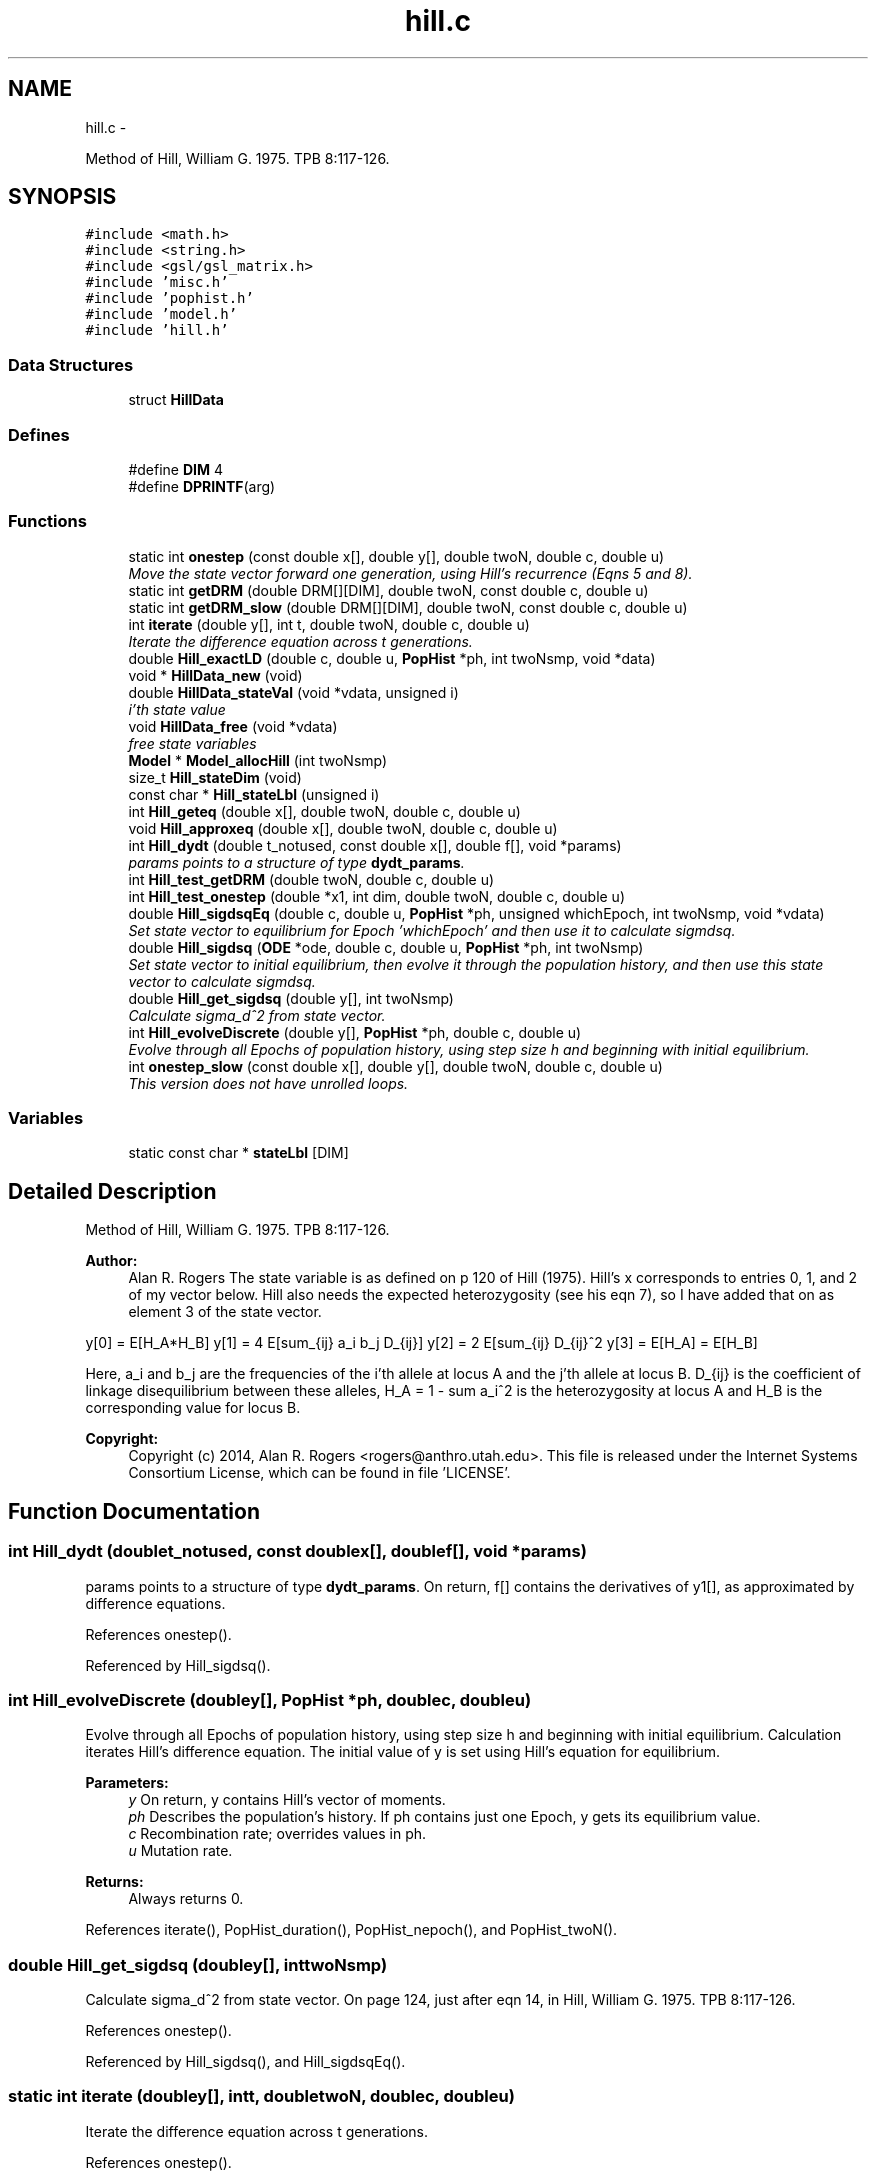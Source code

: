 .TH "hill.c" 3 "Wed May 28 2014" "Version 0.1" "ldpsiz" \" -*- nroff -*-
.ad l
.nh
.SH NAME
hill.c \- 
.PP
Method of Hill, William G\&. 1975\&. TPB 8:117-126\&.  

.SH SYNOPSIS
.br
.PP
\fC#include <math\&.h>\fP
.br
\fC#include <string\&.h>\fP
.br
\fC#include <gsl/gsl_matrix\&.h>\fP
.br
\fC#include 'misc\&.h'\fP
.br
\fC#include 'pophist\&.h'\fP
.br
\fC#include 'model\&.h'\fP
.br
\fC#include 'hill\&.h'\fP
.br

.SS "Data Structures"

.in +1c
.ti -1c
.RI "struct \fBHillData\fP"
.br
.in -1c
.SS "Defines"

.in +1c
.ti -1c
.RI "#define \fBDIM\fP   4"
.br
.ti -1c
.RI "#define \fBDPRINTF\fP(arg)"
.br
.in -1c
.SS "Functions"

.in +1c
.ti -1c
.RI "static int \fBonestep\fP (const double x[], double y[], double twoN, double c, double u)"
.br
.RI "\fIMove the state vector forward one generation, using Hill's recurrence (Eqns 5 and 8)\&. \fP"
.ti -1c
.RI "static int \fBgetDRM\fP (double DRM[][DIM], double twoN, const double c, double u)"
.br
.ti -1c
.RI "static int \fBgetDRM_slow\fP (double DRM[][DIM], double twoN, const double c, double u)"
.br
.ti -1c
.RI "int \fBiterate\fP (double y[], int t, double twoN, double c, double u)"
.br
.RI "\fIIterate the difference equation across t generations\&. \fP"
.ti -1c
.RI "double \fBHill_exactLD\fP (double c, double u, \fBPopHist\fP *ph, int twoNsmp, void *data)"
.br
.ti -1c
.RI "void * \fBHillData_new\fP (void)"
.br
.ti -1c
.RI "double \fBHillData_stateVal\fP (void *vdata, unsigned i)"
.br
.RI "\fIi'th state value \fP"
.ti -1c
.RI "void \fBHillData_free\fP (void *vdata)"
.br
.RI "\fIfree state variables \fP"
.ti -1c
.RI "\fBModel\fP * \fBModel_allocHill\fP (int twoNsmp)"
.br
.ti -1c
.RI "size_t \fBHill_stateDim\fP (void)"
.br
.ti -1c
.RI "const char * \fBHill_stateLbl\fP (unsigned i)"
.br
.ti -1c
.RI "int \fBHill_geteq\fP (double x[], double twoN, double c, double u)"
.br
.ti -1c
.RI "void \fBHill_approxeq\fP (double x[], double twoN, double c, double u)"
.br
.ti -1c
.RI "int \fBHill_dydt\fP (double t_notused, const double x[], double f[], void *params)"
.br
.RI "\fIparams points to a structure of type \fBdydt_params\fP\&. \fP"
.ti -1c
.RI "int \fBHill_test_getDRM\fP (double twoN, double c, double u)"
.br
.ti -1c
.RI "int \fBHill_test_onestep\fP (double *x1, int dim, double twoN, double c, double u)"
.br
.ti -1c
.RI "double \fBHill_sigdsqEq\fP (double c, double u, \fBPopHist\fP *ph, unsigned whichEpoch, int twoNsmp, void *vdata)"
.br
.RI "\fISet state vector to equilibrium for Epoch 'whichEpoch' and then use it to calculate sigmdsq\&. \fP"
.ti -1c
.RI "double \fBHill_sigdsq\fP (\fBODE\fP *ode, double c, double u, \fBPopHist\fP *ph, int twoNsmp)"
.br
.RI "\fISet state vector to initial equilibrium, then evolve it through the population history, and then use this state vector to calculate sigmdsq\&. \fP"
.ti -1c
.RI "double \fBHill_get_sigdsq\fP (double y[], int twoNsmp)"
.br
.RI "\fICalculate sigma_d^2 from state vector\&. \fP"
.ti -1c
.RI "int \fBHill_evolveDiscrete\fP (double y[], \fBPopHist\fP *ph, double c, double u)"
.br
.RI "\fIEvolve through all Epochs of population history, using step size h and beginning with initial equilibrium\&. \fP"
.ti -1c
.RI "int \fBonestep_slow\fP (const double x[], double y[], double twoN, double c, double u)"
.br
.RI "\fIThis version does not have unrolled loops\&. \fP"
.in -1c
.SS "Variables"

.in +1c
.ti -1c
.RI "static const char * \fBstateLbl\fP [DIM]"
.br
.in -1c
.SH "Detailed Description"
.PP 
Method of Hill, William G\&. 1975\&. TPB 8:117-126\&. 

\fBAuthor:\fP
.RS 4
Alan R\&. Rogers The state variable is as defined on p 120 of Hill (1975)\&. Hill's x corresponds to entries 0, 1, and 2 of my vector below\&. Hill also needs the expected heterozygosity (see his eqn 7), so I have added that on as element 3 of the state vector\&.
.RE
.PP
y[0] = E[H_A*H_B] y[1] = 4 E[sum_{ij} a_i b_j D_{ij}] y[2] = 2 E[sum_{ij} D_{ij}^2 y[3] = E[H_A] = E[H_B]
.PP
Here, a_i and b_j are the frequencies of the i'th allele at locus A and the j'th allele at locus B\&. D_{ij} is the coefficient of linkage disequilibrium between these alleles, H_A = 1 - sum a_i^2 is the heterozygosity at locus A and H_B is the corresponding value for locus B\&.
.PP
\fBCopyright:\fP
.RS 4
Copyright (c) 2014, Alan R\&. Rogers <rogers@anthro.utah.edu>\&. This file is released under the Internet Systems Consortium License, which can be found in file 'LICENSE'\&. 
.RE
.PP

.SH "Function Documentation"
.PP 
.SS "int \fBHill_dydt\fP (doublet_notused, const doublex[], doublef[], void *params)"
.PP
params points to a structure of type \fBdydt_params\fP\&. On return, f[] contains the derivatives of y1[], as approximated by difference equations\&. 
.PP
References onestep()\&.
.PP
Referenced by Hill_sigdsq()\&.
.SS "int \fBHill_evolveDiscrete\fP (doubley[], \fBPopHist\fP *ph, doublec, doubleu)"
.PP
Evolve through all Epochs of population history, using step size h and beginning with initial equilibrium\&. Calculation iterates Hill's difference equation\&. The initial value of y is set using Hill's equation for equilibrium\&.
.PP
\fBParameters:\fP
.RS 4
\fIy\fP On return, y contains Hill's vector of moments\&. 
.br
\fIph\fP Describes the population's history\&. If ph contains just one Epoch, y gets its equilibrium value\&. 
.br
\fIc\fP Recombination rate; overrides values in ph\&. 
.br
\fIu\fP Mutation rate\&. 
.RE
.PP
\fBReturns:\fP
.RS 4
Always returns 0\&. 
.RE
.PP

.PP
References iterate(), PopHist_duration(), PopHist_nepoch(), and PopHist_twoN()\&.
.SS "double \fBHill_get_sigdsq\fP (doubley[], inttwoNsmp)"
.PP
Calculate sigma_d^2 from state vector\&. On page 124, just after eqn 14, in Hill, William G\&. 1975\&. TPB 8:117-126\&. 
.PP
References onestep()\&.
.PP
Referenced by Hill_sigdsq(), and Hill_sigdsqEq()\&.
.SS "static int \fBiterate\fP (doubley[], intt, doubletwoN, doublec, doubleu)"
.PP
Iterate the difference equation across t generations\&. 
.PP
References onestep()\&.
.PP
Referenced by Hill_evolveDiscrete(), and Strobeck_evolveDiscrete()\&.
.SS "static int \fBonestep\fP (const doublex[], doubley[], doubletwoN, doublec, doubleu)\fC [static]\fP"
.PP
Move the state vector forward one generation, using Hill's recurrence (Eqns 5 and 8)\&. \fBParameters:\fP
.RS 4
\fIinput]\fP x is the initial state vector\&. 
.br
\fIoutput]\fP y is the new state vector\&. 
.RE
.PP

.PP
Referenced by Hill_dydt(), Hill_get_sigdsq(), and iterate()\&.
.SS "int \fBonestep_slow\fP (const doublex[], doubley[], doubletwoN, doublec, doubleu)"
.PP
This version does not have unrolled loops\&. Move the state vector forward one generation, using Hill's recurrence (Eqns 5 and 8)\&.
.PP
\fBParameters:\fP
.RS 4
\fIinput]\fP x is the initial state vector\&. 
.br
\fIoutput]\fP y is the new state vector\&. 
.RE
.PP

.SH "Variable Documentation"
.PP 
.SS "const char* stateLbl[DIM]\fC [static]\fP"\fBInitial value:\fP
.PP
.nf
 { 'Ha*Hb',
    '4S[abD]',
    '2S[D^2]',
    'H'
}
.fi
.SH "Author"
.PP 
Generated automatically by Doxygen for ldpsiz from the source code\&.
